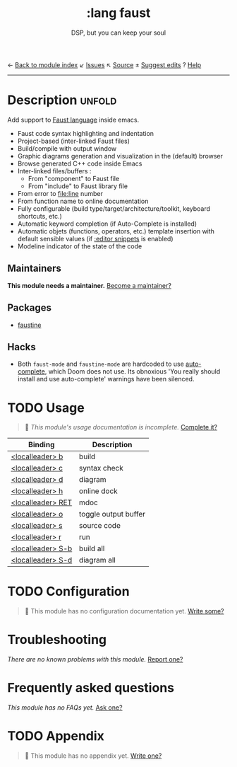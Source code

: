 ← [[doom-module-index:][Back to module index]]               ↙ [[doom-module-issues:::lang faust][Issues]]  ↖ [[doom-module-source:lang/faust][Source]]  ± [[doom-suggest-edit:][Suggest edits]]  ? [[doom-help-modules:][Help]]
--------------------------------------------------------------------------------
#+TITLE:    :lang faust
#+SUBTITLE: DSP, but you can keep your soul
#+CREATED:  October 14, 2019
#+SINCE:    21.12.0 (#1898)

* Description :unfold:
Add support to [[https://faust.grame.fr/][Faust language]] inside emacs.

- Faust code syntax highlighting and indentation
- Project-based (inter-linked Faust files)
- Build/compile with output window
- Graphic diagrams generation and visualization in the (default) browser
- Browse generated C++ code inside Emacs
- Inter-linked files/buffers :
  - From "component" to Faust file
  - From "include" to Faust library file
- From error to file:line number
- From function name to online documentation
- Fully configurable (build type/target/architecture/toolkit, keyboard
  shortcuts, etc.)
- Automatic keyword completion (if Auto-Complete is installed)
- Automatic objets (functions, operators, etc.) template insertion with default
  sensible values (if [[doom-module:][:editor snippets]] is enabled)
- Modeline indicator of the state of the code

** Maintainers
*This module needs a maintainer.* [[doom-contrib-maintainer:][Become a maintainer?]]

** Packages
- [[doom-package:][faustine]]

** Hacks
- Both ~faust-mode~ and ~faustine-mode~ are hardcoded to use [[doom-package:][auto-complete]],
  which Doom does not use. Its obnoxious 'You really should install and use
  auto-complete' warnings have been silenced.

* TODO Usage
#+begin_quote
 🔨 /This module's usage documentation is incomplete./ [[doom-contrib-module:][Complete it?]]
#+end_quote

| Binding           | Description          |
|-------------------+----------------------|
| [[kbd:][<localleader> b]]   | build                |
| [[kbd:][<localleader> c]]   | syntax check         |
| [[kbd:][<localleader> d]]   | diagram              |
| [[kbd:][<localleader> h]]   | online dock          |
| [[kbd:][<localleader> RET]] | mdoc                 |
| [[kbd:][<localleader> o]]   | toggle output buffer |
| [[kbd:][<localleader> s]]   | source code          |
| [[kbd:][<localleader> r]]   | run                  |
| [[kbd:][<localleader> S-b]] | build all            |
| [[kbd:][<localleader> S-d]] | diagram all          |

* TODO Configuration
#+begin_quote
 🔨 This module has no configuration documentation yet. [[doom-contrib-module:][Write some?]]
#+end_quote

* Troubleshooting
/There are no known problems with this module./ [[doom-report:][Report one?]]

* Frequently asked questions
/This module has no FAQs yet./ [[doom-suggest-faq:][Ask one?]]

* TODO Appendix
#+begin_quote
 🔨 This module has no appendix yet. [[doom-contrib-module:][Write one?]]
#+end_quote
